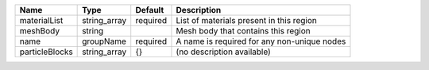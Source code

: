 

============== ============ ======== =========================================== 
Name           Type         Default  Description                                 
============== ============ ======== =========================================== 
materialList   string_array required List of materials present in this region    
meshBody       string                Mesh body that contains this region         
name           groupName    required A name is required for any non-unique nodes 
particleBlocks string_array {}       (no description available)                  
============== ============ ======== =========================================== 


